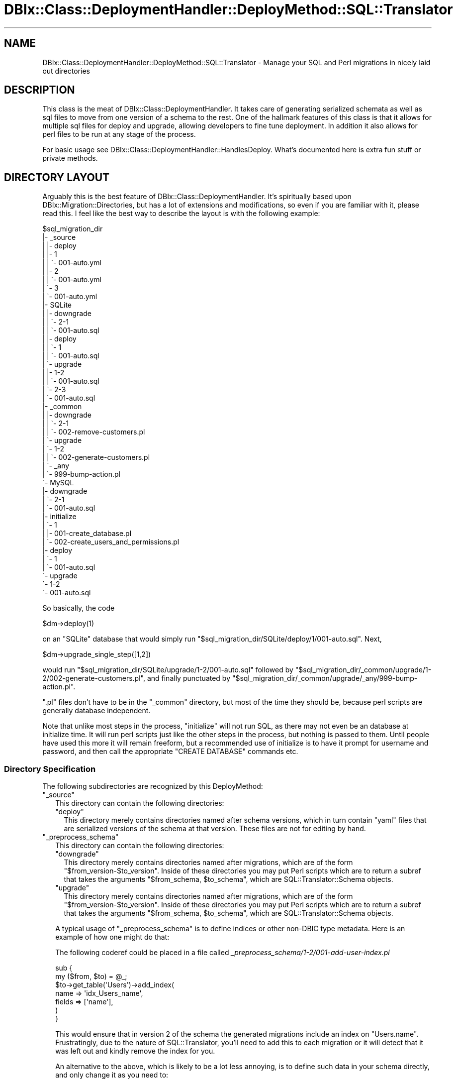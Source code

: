 .\" -*- mode: troff; coding: utf-8 -*-
.\" Automatically generated by Pod::Man 5.01 (Pod::Simple 3.43)
.\"
.\" Standard preamble:
.\" ========================================================================
.de Sp \" Vertical space (when we can't use .PP)
.if t .sp .5v
.if n .sp
..
.de Vb \" Begin verbatim text
.ft CW
.nf
.ne \\$1
..
.de Ve \" End verbatim text
.ft R
.fi
..
.\" \*(C` and \*(C' are quotes in nroff, nothing in troff, for use with C<>.
.ie n \{\
.    ds C` ""
.    ds C' ""
'br\}
.el\{\
.    ds C`
.    ds C'
'br\}
.\"
.\" Escape single quotes in literal strings from groff's Unicode transform.
.ie \n(.g .ds Aq \(aq
.el       .ds Aq '
.\"
.\" If the F register is >0, we'll generate index entries on stderr for
.\" titles (.TH), headers (.SH), subsections (.SS), items (.Ip), and index
.\" entries marked with X<> in POD.  Of course, you'll have to process the
.\" output yourself in some meaningful fashion.
.\"
.\" Avoid warning from groff about undefined register 'F'.
.de IX
..
.nr rF 0
.if \n(.g .if rF .nr rF 1
.if (\n(rF:(\n(.g==0)) \{\
.    if \nF \{\
.        de IX
.        tm Index:\\$1\t\\n%\t"\\$2"
..
.        if !\nF==2 \{\
.            nr % 0
.            nr F 2
.        \}
.    \}
.\}
.rr rF
.\" ========================================================================
.\"
.IX Title "DBIx::Class::DeploymentHandler::DeployMethod::SQL::Translator 3pm"
.TH DBIx::Class::DeploymentHandler::DeployMethod::SQL::Translator 3pm 2024-07-17 "perl v5.38.2" "User Contributed Perl Documentation"
.\" For nroff, turn off justification.  Always turn off hyphenation; it makes
.\" way too many mistakes in technical documents.
.if n .ad l
.nh
.SH NAME
DBIx::Class::DeploymentHandler::DeployMethod::SQL::Translator \- Manage your SQL and Perl migrations in nicely laid out directories
.SH DESCRIPTION
.IX Header "DESCRIPTION"
This class is the meat of DBIx::Class::DeploymentHandler.  It takes care
of generating serialized schemata  as well as sql files to move from one
version of a schema to the rest.  One of the hallmark features of this class
is that it allows for multiple sql files for deploy and upgrade, allowing
developers to fine tune deployment.  In addition it also allows for perl
files to be run at any stage of the process.
.PP
For basic usage see DBIx::Class::DeploymentHandler::HandlesDeploy.  What's
documented here is extra fun stuff or private methods.
.SH "DIRECTORY LAYOUT"
.IX Header "DIRECTORY LAYOUT"
Arguably this is the best feature of DBIx::Class::DeploymentHandler.
It's spiritually based upon DBIx::Migration::Directories, but has a
lot of extensions and modifications, so even if you are familiar with it,
please read this.  I feel like the best way to describe the layout is with
the following example:
.PP
.Vb 10
\& $sql_migration_dir
\& |\- _source
\& |  |\- deploy
\& |     |\- 1
\& |     |  \`\- 001\-auto.yml
\& |     |\- 2
\& |     |  \`\- 001\-auto.yml
\& |     \`\- 3
\& |        \`\- 001\-auto.yml
\& |\- SQLite
\& |  |\- downgrade
\& |  |  \`\- 2\-1
\& |  |     \`\- 001\-auto.sql
\& |  |\- deploy
\& |  |  \`\- 1
\& |  |     \`\- 001\-auto.sql
\& |  \`\- upgrade
\& |     |\- 1\-2
\& |     |  \`\- 001\-auto.sql
\& |     \`\- 2\-3
\& |        \`\- 001\-auto.sql
\& |\- _common
\& |  |\- downgrade
\& |  |  \`\- 2\-1
\& |  |     \`\- 002\-remove\-customers.pl
\& |  \`\- upgrade
\& |     \`\- 1\-2
\& |     |  \`\- 002\-generate\-customers.pl
\& |     \`\- _any
\& |        \`\- 999\-bump\-action.pl
\& \`\- MySQL
\&    |\- downgrade
\&    |  \`\- 2\-1
\&    |     \`\- 001\-auto.sql
\&    |\- initialize
\&    |  \`\- 1
\&    |     |\- 001\-create_database.pl
\&    |     \`\- 002\-create_users_and_permissions.pl
\&    |\- deploy
\&    |  \`\- 1
\&    |     \`\- 001\-auto.sql
\&    \`\- upgrade
\&       \`\- 1\-2
\&          \`\- 001\-auto.sql
.Ve
.PP
So basically, the code
.PP
.Vb 1
\& $dm\->deploy(1)
.Ve
.PP
on an \f(CW\*(C`SQLite\*(C'\fR database that would simply run
\&\f(CW\*(C`$sql_migration_dir/SQLite/deploy/1/001\-auto.sql\*(C'\fR.  Next,
.PP
.Vb 1
\& $dm\->upgrade_single_step([1,2])
.Ve
.PP
would run \f(CW\*(C`$sql_migration_dir/SQLite/upgrade/1\-2/001\-auto.sql\*(C'\fR followed by
\&\f(CW\*(C`$sql_migration_dir/_common/upgrade/1\-2/002\-generate\-customers.pl\*(C'\fR, and
finally punctuated by
\&\f(CW\*(C`$sql_migration_dir/_common/upgrade/_any/999\-bump\-action.pl\*(C'\fR.
.PP
\&\f(CW\*(C`.pl\*(C'\fR files don't have to be in the \f(CW\*(C`_common\*(C'\fR directory, but most of the time
they should be, because perl scripts are generally database independent.
.PP
Note that unlike most steps in the process, \f(CW\*(C`initialize\*(C'\fR will not run SQL, as
there may not even be an database at initialize time.  It will run perl scripts
just like the other steps in the process, but nothing is passed to them.
Until people have used this more it will remain freeform, but a recommended use
of initialize is to have it prompt for username and password, and then call the
appropriate \f(CW\*(C`CREATE DATABASE\*(C'\fR commands etc.
.SS "Directory Specification"
.IX Subsection "Directory Specification"
The following subdirectories are recognized by this DeployMethod:
.ie n .IP """_source""" 2
.el .IP \f(CW_source\fR 2
.IX Item "_source"
This directory can contain the following directories:
.RS 2
.ie n .IP """deploy""" 2
.el .IP \f(CWdeploy\fR 2
.IX Item "deploy"
This directory merely contains directories named after schema
versions, which in turn contain \f(CW\*(C`yaml\*(C'\fR files that are serialized versions
of the schema at that version.  These files are not for editing by hand.
.RE
.RS 2
.RE
.ie n .IP """_preprocess_schema""" 2
.el .IP \f(CW_preprocess_schema\fR 2
.IX Item "_preprocess_schema"
This directory can contain the following directories:
.RS 2
.ie n .IP """downgrade""" 2
.el .IP \f(CWdowngrade\fR 2
.IX Item "downgrade"
This directory merely contains directories named after migrations, which are of
the form \f(CW\*(C`$from_version\-$to_version\*(C'\fR.  Inside of these directories you may put
Perl scripts which are to return a subref that takes the arguments \f(CW\*(C`$from_schema, $to_schema\*(C'\fR, which are SQL::Translator::Schema objects.
.ie n .IP """upgrade""" 2
.el .IP \f(CWupgrade\fR 2
.IX Item "upgrade"
This directory merely contains directories named after migrations, which are of
the form \f(CW\*(C`$from_version\-$to_version\*(C'\fR.  Inside of these directories you may put
Perl scripts which are to return a subref that takes the arguments \f(CW\*(C`$from_schema, $to_schema\*(C'\fR, which are SQL::Translator::Schema objects.
.RE
.RS 2
.Sp
A typical usage of \f(CW\*(C`_preprocess_schema\*(C'\fR is to define indices or other non-DBIC
type metadata.  Here is an example of how one might do that:
.Sp
The following coderef could be placed in a file called
\&\fI_preprocess_schema/1\-2/001\-add\-user\-index.pl\fR
.Sp
.Vb 2
\& sub {
\&    my ($from, $to) = @_;
\&
\&    $to\->get_table(\*(AqUsers\*(Aq)\->add_index(
\&       name => \*(Aqidx_Users_name\*(Aq,
\&       fields => [\*(Aqname\*(Aq],
\&    )
\& }
.Ve
.Sp
This would ensure that in version 2 of the schema the generated migrations
include an index on \f(CW\*(C`Users.name\*(C'\fR.  Frustratingly, due to the nature of
SQL::Translator, you'll need to add this to each migration or it will detect
that it was left out and kindly remove the index for you.
.Sp
An alternative to the above, which is likely to be a lot less annoying, is to
define such data in your schema directly, and only change it as you need to:
.Sp
.Vb 1
\& package MyApp::Schema::Result::User;
\&
\& #[...]
\&
\& sub sqlt_deploy_hook ( $self, $sqlt_table ) {
\&    $sqlt_table\->add_index(name => \*(Aqidx_Users_name\*(Aq, fields => [ \*(Aqname\*(Aq ]);
\& }
.Ve
.RE
.ie n .IP $storage_type 2
.el .IP \f(CW$storage_type\fR 2
.IX Item "$storage_type"
This is a set of scripts that gets run depending on what your storage type is.
If you are not sure what your storage type is, take a look at the producers
listed for SQL::Translator.  Also note, \f(CW\*(C`_common\*(C'\fR is a special case.
\&\f(CW\*(C`_common\*(C'\fR will get merged into whatever other files you already have.  This
directory can contain the following directories itself:
.RS 2
.ie n .IP """initialize""" 2
.el .IP \f(CWinitialize\fR 2
.IX Item "initialize"
If you are using the \f(CW\*(C`initialize\*(C'\fR functionality,
you should call \fBinitialize()\fR before calling \f(CW\*(C`install\*(C'\fR. This has the same structure as the
\&\f(CW\*(C`deploy\*(C'\fR subdirectory as well; that is, it has a directory for each schema
version.  Unlike \f(CW\*(C`deploy\*(C'\fR, \f(CW\*(C`upgrade\*(C'\fR, and \f(CW\*(C`downgrade\*(C'\fR though, it can only run
\&\f(CW\*(C`.pl\*(C'\fR files, and the coderef in the perl files get no arguments passed to them.
.ie n .IP """deploy""" 2
.el .IP \f(CWdeploy\fR 2
.IX Item "deploy"
Gets run when the schema is \f(CW\*(C`deploy\*(C'\fRed.  Structure is a directory per schema
version, and then files are merged with \f(CW\*(C`_common\*(C'\fR and run in filename order.
\&\f(CW\*(C`.sql\*(C'\fR files are merely run, as expected.  \f(CW\*(C`.pl\*(C'\fR files are run according to
"PERL SCRIPTS".
.ie n .IP """upgrade""" 2
.el .IP \f(CWupgrade\fR 2
.IX Item "upgrade"
Gets run when the schema is \f(CW\*(C`upgrade\*(C'\fRd.  Structure is a directory per upgrade
step, (for example, \f(CW\*(C`1\-2\*(C'\fR for upgrading from version 1 to version 2,) and then
files are merged with \f(CW\*(C`_common\*(C'\fR and run in filename order.  \f(CW\*(C`.sql\*(C'\fR files are
merely run, as expected.  \f(CW\*(C`.pl\*(C'\fR files are run according to "PERL SCRIPTS".
.ie n .IP """downgrade""" 2
.el .IP \f(CWdowngrade\fR 2
.IX Item "downgrade"
Gets run when the schema is \f(CW\*(C`downgrade\*(C'\fRd.  Structure is a directory per
downgrade step, (for example, \f(CW\*(C`2\-1\*(C'\fR for downgrading from version 2 to version
1,) and then files are merged with \f(CW\*(C`_common\*(C'\fR and run in filename order.
\&\f(CW\*(C`.sql\*(C'\fR files are merely run, as expected.  \f(CW\*(C`.pl\*(C'\fR files are run according to
"PERL SCRIPTS".
.RE
.RS 2
.RE
.PP
Note that there can be an \f(CW\*(C`_any\*(C'\fR in the place of any of the versions (like
\&\f(CW\*(C`1\-2\*(C'\fR or \f(CW1\fR), which means those scripts will be run \fBevery\fR time.  So if
you have an \f(CW\*(C`_any\*(C'\fR in \f(CW\*(C`_common/upgrade\*(C'\fR, that script will get run for every
upgrade.
.SH "PERL SCRIPTS"
.IX Header "PERL SCRIPTS"
A perl script for this tool is very simple.  It merely needs to contain an
anonymous sub that takes a DBIx::Class::Schema and the version set as it's
arguments.
.PP
A very basic perl script might look like:
.PP
.Vb 1
\& #!perl
\&
\& use strict;
\& use warnings;
\&
\& use DBIx::Class::DeploymentHandler::DeployMethod::SQL::Translator::ScriptHelpers
\&    \*(Aqschema_from_schema_loader\*(Aq;
\&
\& schema_from_schema_loader({ naming => \*(Aqv4\*(Aq }, sub {
\&   my $schema = shift;
\&
\&   # [1] for deploy, [1,2] for upgrade or downgrade, probably used with _any
\&   my $versions = shift;
\&
\&   $schema\->resultset(\*(AqUsers\*(Aq)\->create({
\&     name => \*(Aqroot\*(Aq,
\&     password => \*(Aqroot\*(Aq,
\&   })
\& })
.Ve
.PP
Note that the above uses
"schema_from_schema_loader" in DBIx::Class::DeploymentHandler::DeployMethod::SQL::Translator::ScriptHelpers.
Using a raw coderef is strongly discouraged as it is likely to break as you
modify your schema.
.SH "SEE ALSO"
.IX Header "SEE ALSO"
This class is an implementation of
DBIx::Class::DeploymentHandler::HandlesDeploy.  Pretty much all the
documentation is there.
.SH ATTRIBUTES
.IX Header "ATTRIBUTES"
.SS ignore_ddl
.IX Subsection "ignore_ddl"
This attribute will, when set to true (default is false), cause the DM to use
SQL::Translator to use the \f(CW\*(C`_source\*(C'\fR's serialized SQL::Translator::Schema
instead of any pregenerated SQL.  If you have a development server this is
probably the best plan of action as you will not be putting as many generated
files in your version control.  Goes well with with \f(CW\*(C`databases\*(C'\fR of \f(CW\*(C`[]\*(C'\fR.
.SS force_overwrite
.IX Subsection "force_overwrite"
When this attribute is true generated files will be overwritten when the
methods which create such files are run again.  The default is false, in which
case the program will die with a message saying which file needs to be deleted.
.SS schema
.IX Subsection "schema"
The DBIx::Class::Schema (\fBrequired\fR) that is used to talk to the database
and generate the DDL.
.SS storage
.IX Subsection "storage"
The DBIx::Class::Storage that is \fIactually\fR used to talk to the database
and generate the DDL.  This is automatically created with "_build_storage".
.SS sql_translator_args
.IX Subsection "sql_translator_args"
The arguments that get passed to SQL::Translator when it's used.
.SS script_directory
.IX Subsection "script_directory"
The directory (default \f(CW\*(Aqsql\*(Aq\fR) that scripts are stored in
.SS databases
.IX Subsection "databases"
The types of databases (default \f(CW\*(C`[qw( MySQL SQLite PostgreSQL )]\*(C'\fR) to
generate files for
.SS txn_prep
.IX Subsection "txn_prep"
This attribute will, when set to false (default is true), cause the DM to
\&\fIgenerate\fR SQL without enclosing \f(CW\*(C`BEGIN\*(C'\fR and \f(CW\*(C`COMMIT\*(C'\fR statements.
.PP
The (current) default behavior is to create DDLs wrapped in transactions and
to remove anything that looks like a transaction from the generated DDLs
later \fIwhen running the deployment\fR.
.PP
Since this default behavior is error prone it is strictly recommended to set
the \f(CW\*(C`txn_prep\*(C'\fR attribute to false and remove all transaction statements from
previously generated DDLs.
.SS txn_wrap
.IX Subsection "txn_wrap"
Set to true (which is the default) to wrap all upgrades and deploys in a single
transaction. This option should be false if the DDL files contain transaction
statements.
.PP
Keep in mind that not all DBMSes support transactions over DDL statements.
.SS schema_version
.IX Subsection "schema_version"
The version the schema on your harddrive is at.  Defaults to
\&\f(CW\*(C`$self\->schema\->schema_version\*(C'\fR.
.SS version_source
.IX Subsection "version_source"
The source name used to register the version storage with \f(CW\*(C`schema\*(C'\fR.  Defaults
to \f(CW\*(C`_\|_VERSION\*(C'\fR.
.SH AUTHOR
.IX Header "AUTHOR"
Arthur Axel "fREW" Schmidt <frioux+cpan@gmail.com>
.SH "COPYRIGHT AND LICENSE"
.IX Header "COPYRIGHT AND LICENSE"
This software is copyright (c) 2024 by Arthur Axel "fREW" Schmidt.
.PP
This is free software; you can redistribute it and/or modify it under
the same terms as the Perl 5 programming language system itself.
